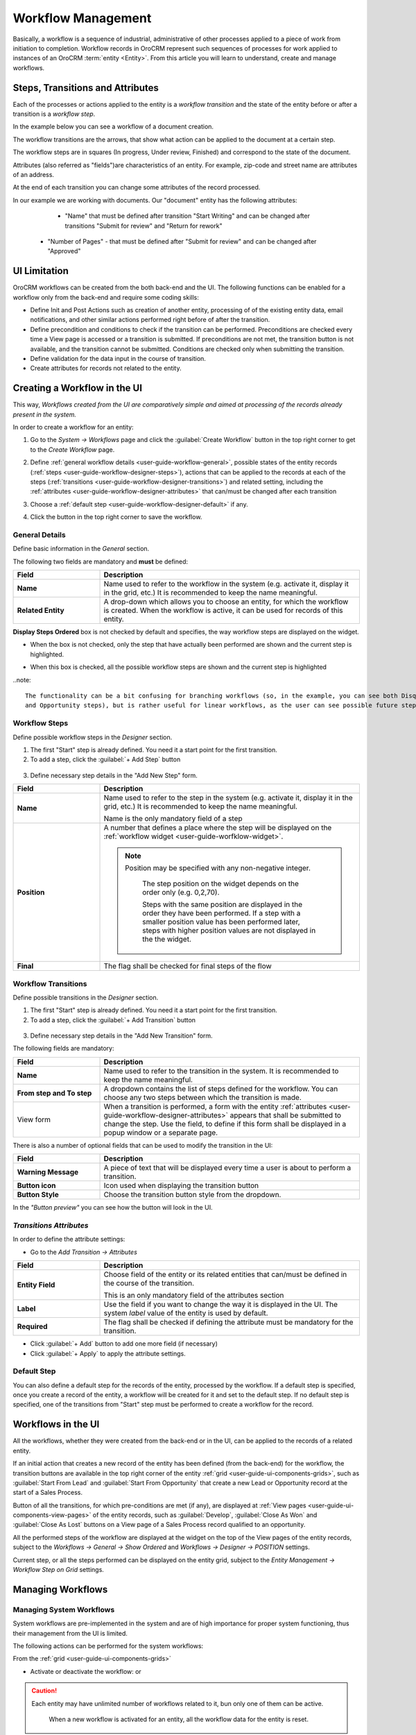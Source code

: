 
.. _user-guide-workflow-management-basics:

Workflow Management
===================

Basically, a workflow is a sequence of industrial, administrative of other processes applied to a 
piece of work from initiation to completion. Workflow records in OroCRM represent such sequences of processes for work 
applied to instances of an OroCRM :term:`entity <Entity>`. From this article you will learn to understand, create and 
manage workflows.


Steps, Transitions and Attributes
---------------------------------

Each of the processes or actions applied to the entity is a *workflow transition* and the state of the entity before or
after a transition is a *workflow step*.

In the example below you can see a workflow of a document creation.

.. image:: ./img/workflows/wf_example.png

The workflow transitions are the arrows, that show what action can be applied to the document at a certain step.

The workflow steps are in squares (In progress, Under review, Finished) and correspond to the state of the document.

Attributes (also referred as "fields")are characteristics of an entity. For example, zip-code and street name are 
attributes of an address.

At the end of each transition you can change some attributes of the record processed. 

In our example we are working with documents. Our "document" entity has the following attributes:
  
  - "Name" that must be defined after transition "Start Writing" and can be changed after transitions "Submit for 
    review" and "Return for rework" 
	
 -  "Number of Pages" - that must be defined after "Submit for review" and can be changed after "Approved"


UI Limitation
-------------
 
OroCRM workflows can be created from the both back-end and the UI. The following functions can be enabled for a workflow
only from the back-end and require some coding skills:
 
 
- Define Init and Post Actions such as creation of another entity, processing of of the existing entity data, 
  email notifications, and other similar actions performed right before of after the transition.

 
- Define precondition and conditions to check if the transition can be performed.
  Preconditions are checked every time a View page is accessed or a transition is submitted. If preconditions are not 
  met, the transition button is not available, and the transition cannot be submitted. 
  Conditions are checked only when submitting the transition. 
 
- Define validation for the data input in the course of transition.

- Create attributes for records not related to the entity.

 
Creating a Workflow in the UI
-----------------------------

This way, *Workflows created from the UI are comparatively simple and aimed at processing of the records already present
in the system.*

In order to create a workflow for an entity:

1. Go to the *System → Workflows* page and click the :guilabel:`Create Workflow` button in the top right corner to get
   to the *Create Workflow* page.
   
   |create_wf_page|

2. Define :ref:`general workflow details <user-guide-workflow-general>`, possible states of the entity records 
   (:ref:`steps <user-guide-workflow-designer-steps>`), actions that can be applied to the records at each of the steps
   (:ref:`transitions <user-guide-workflow-designer-transitions>`) and related setting, including the 
   :ref:`attributes <user-guide-workflow-designer-attributes>` that can/must be changed after each transition

3. Choose a :ref:`default step <user-guide-workflow-designer-default>` if any.

4. Click the button in the top right corner to save the workflow.

  
.. _user-guide-workflow-general:

General Details
^^^^^^^^^^^^^^^

Define basic information in the *General* section.

.. image:: ./img/workfows/wf_general.png

The following two fields are mandatory and **must** be defined:

.. csv-table::
  :header: "**Field**","**Description**"
  :widths: 10, 30

  "**Name**","Name used to refer to the workflow in the system (e.g. activate it, display it in the grid, etc.) It is 
  recommended to keep the name meaningful."
  "**Related Entity**", "A drop-down which allows you to choose an entity, for which the workflow is created. When the 
  workflow is active, it can be used for records of this entity."
  
**Display Steps Ordered** box is not checked by default and specifies, the way workflow steps are displayed on the 
widget. 

- When the box is not checked, only the step that have actually been performed are shown and the current step is 
  highlighted.

.. image:: ./img/workflows/wf_display_widget.png
  
- When this box is checked, all the possible workflow steps are shown and the current step is highlighted

.. image:: ./img/workflows/wf_display_widget_ordered.png

..note::

   The functionality can be a bit confusing for branching workflows (so, in the example, you can see both Disqualified 
   and Opportunity steps), but is rather useful for linear workflows, as the user can see possible future steps.


.. _user-guide-workflow-designer-steps:

Workflow Steps
^^^^^^^^^^^^^^

Define possible workflow steps in the *Designer* section.

1. The first "Start" step is already defined. You need it a start point for the first transition.

2. To add a step, click the :guilabel:`+ Add Step` button

  |wf_designer_step|

3. Define necessary step details in the "Add New Step" form.

.. image:: ./img/workflows/wf_designer_step_form.png

.. csv-table::
  :header: "**Field**","**Description**"
  :widths: 10, 30

  "**Name**","Name used to refer to the step in the system (e.g. activate it, display it in the grid, etc.) It is 
  recommended to keep the name meaningful.
  
  Name is the only mandatory field of a step"
  "**Position**", "A number that defines a place where the step will be displayed on the  
  :ref:`workflow widget <user-guide-worfklow-widget>`.
  
  .. note::
  
      Position may be specified with any non-negative integer.
	  
	  The step position on the widget depends on the order only (e.g. 0,2,70). 

	  Steps with the same position are displayed in the order they have been performed. If a step with a smaller 
	  position value has been performed later, steps with higher position values are not displayed in the the widget."
  "**Final**","The flag shall be checked for final steps of the flow"

  
.. _user-guide-workflow-designer-transitions:

Workflow Transitions
^^^^^^^^^^^^^^^^^^^^

Define possible transitions in the *Designer* section.

1. The first "Start" step is already defined. You need it a start point for the first transition.

2. To add a step, click the :guilabel:`+ Add Transition` button

  |wf_designer_transition|

3. Define necessary step details in the "Add New Transition" form.

.. image:: ./img/workflows/wf_designer_transition_form.png

The following fields are mandatory:

.. csv-table::
  :header: "**Field**","**Description**"
  :widths: 10, 30

  "**Name**","Name used to refer to the transition in the system. It is recommended to keep the name meaningful."
  "**From step and To step**", "A dropdown contains the list of steps defined for the workflow. You can choose any two 
  steps between which the transition is made."
  "View form","When a transition is performed, a form with the entity 
  :ref:`attributes <user-guide-workflow-designer-attributes>` appears that shall be submitted to change the step.
  Use the field, to define if this form shall be displayed in a popup window or a separate page."
  
There is also a number of optional fields that can be used to modify the transition in the UI:

.. csv-table::
  :header: "**Field**","**Description**"
  :widths: 10, 30

  "**Warning Message**","A piece of text that will be displayed every time a user is about to perform a transition."
  "**Button icon**","Icon used when displaying the transition button"
  "**Button Style**","Choose the transition button style from the dropdown."

In the *"Button preview"* you can see how the button will look in the UI.


.. _user-guide-workflow-designer-attributes:

*Transitions Attributes*
^^^^^^^^^^^^^^^^^^^^^^^^
	
In order to define the attribute settings:

- Go to the *Add Transition → Attributes* 

  |wf_designer_transition_attributes|
  
.. csv-table::
  :header: "**Field**","**Description**"
  :widths: 10, 30

  "**Entity Field**","Choose field of the entity or its related entities that can/must be defined in the course of the 
  transition.
  	  
  This is an only mandatory field of the attributes section"
  "**Label**","Use the field if you want to change the way it is displayed in the UI. The system *label* value of the 
  entity is used by default."
  "**Required**","The flag shall be checked if defining the attribute must be mandatory for the transition."
 
- Click :guilabel:`+ Add` button to add one more field (if necessary)

- Click :guilabel:`+ Apply` to apply the attribute settings.


.. _user-guide-workflow-designer-default:

Default Step
^^^^^^^^^^^^

You can also define a default step for the records of the entity, processed by the workflow. 
If a default step is specified, once you create a record of the entity, a workflow will be created for it and set to the
default step. 
If no default step is specified, one of the transitions from "Start" step must be performed to create a workflow for the
record. 


Workflows in the UI
-------------------

All the workflows, whether they were created from the back-end or in the UI, can be applied to the records of a related
entity.

If an initial action that creates a new record of the entity has been defined (from the back-end) for the workflow,
the transition buttons are available in the top right corner of the entity :ref:`grid <user-guide-ui-components-grids>`,
such as :guilabel:`Start From Lead` and :guilabel:`Start From Opportunity` that create a new Lead or Opportunity record
at the start of a Sales Process.

.. image:: ./img/workflows/wf_display_grid.png

Button of all the transitions, for which pre-conditions are met (if any), are displayed at
:ref:`View pages <user-guide-ui-components-view-pages>` of the entity records, such as :guilabel:`Develop`, 
:guilabel:`Close As Won` and :guilabel:`Close As Lost` buttons on a View page of a Sales Process record qualified to an 
opportunity.

.. image:: ./img/workflows/wf_display_view.png

.. _user-guide-worfklow-widget:

All the performed steps of the workflow are displayed at the widget on the top of the View pages of the entity records, 
subject to the *Workflows → General → Show Ordered* and *Workflows → Designer → POSITION* settings.

.. image:: ./img/workflows/wf_display_widget.png

Current step, or all the steps performed can be displayed on the entity grid, subject to the *Entity Management → 
Workflow Step on Grid* settings.

.. image:: ./img/workflows/wf_display_step.png


Managing Workflows
------------------

Managing System Workflows
^^^^^^^^^^^^^^^^^^^^^^^^^

System workflows are pre-implemented in the system and are of high importance for proper system functioning, thus their
management from the UI is limited. 

The following actions can be performed for the system workflows:

From the :ref:`grid <user-guide-ui-components-grids>`

.. image:: ./img/workflows/wf_grid_actions_system.png

- Activate or deactivate the workflow: |IcActivate| or |IcDeactivate|

.. caution::
    
    Each entity may have unlimited number of workflows related to it, bun only one of them can be active. 
	
	When a new workflow is activated for an entity, all the workflow data for the entity is reset.
	
- Clone the workflow: |IcClone|. Copy of the workflow is created and can be customized.

- Get to the :ref:`View page <user-guide-ui-components-view-pages>` of the channel:  |IcView|

From the :ref:`View page <user-guide-ui-components-view-pages>`:

.. image:: ./img/workflows/wf_view_system.png

You can deactivate or activate and clone the workflow with corresponding action buttons in the top right of the page. 


Managing Custom Workflows
^^^^^^^^^^^^^^^^^^^^^^^^^

Copies of the system workflows and workflows created in the UI from the scratch are custom workflows. 

All the actions available for the system workflows are available for the custom ones.

The following additional action are available for the custome workflows:

From the :ref:`grid <user-guide-ui-components-grids>`

.. image:: ./img/workflows/wf_grid_actions_custom.png

- Delete the workflow: |IcDelete|

- Get to the :ref:`Edit from <user-guide-ui-components-create-pages>` of the workflow

.. note::

    Edit form is similar to Create form, but all the previously defined values are already filled and can be changed.
 

From the :ref:`View page <user-guide-ui-components-view-pages>`:

.. image:: ./img/workflows/wf_view_system.png

You can deactivate or activate and clone, as well as delete the workflow and get to its Edit form with corresponding 
action buttons in the top right of the page. 
 

.. |create_wf_page| image:: ./img/workflows/create_wf_page.png

.. |wf_designer_step| image:: ./img/workflows/wf_designer_step.png

.. |wf_designer_transition| image:: ./img/workflows/wf_designer_transition.png

.. |wf_designer_transition_attributes| image:: ./img/workflows/c.png

.. |IcDelete| image:: ./img/buttons/IcDelete.png
   :align: middle

.. |IcEdit| image:: ./img/buttons/IcEdit.png
   :align: middle

.. |IcView| image:: ./img/buttons/IcView.png
   :align: middle

.. |IcActivate| image:: ./img/buttons/IcActivate.png
   :align: middle   
   
.. |IcDeactivate| image:: ./img/buttons/IcDeactivate.png
   :align: middle   
   
.. |IcClone| image:: ./img/buttons/IcClone.png
   :align: middle   